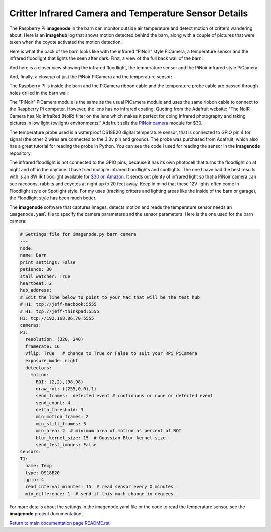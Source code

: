 ======================================================
Critter Infrared Camera and Temperature Sensor Details
======================================================

The Raspberry Pi **imagenode** in the barn can monitor outside air temperature
and detect motion of critters wandering about. Here is an **imagehub** log that
shows motion detected behind the barn, along with a couple of pictures that were
taken when the coyote activated the motion detection.

.. image:: images/coyote-events.png

Here is what the back of the barn looks like with the infrared "PiNoir"
style PiCamera, a temperature sensor and the infrared floodlight that lights the
seen after dark. First, a view of the full back wall of the barn:

.. image:: images/barn-back-wall.jpg

And here is a closer view showing the infrared floodlight, the temperature
sensor and the PiNoir infrared style PiCamera:

.. image:: images/floodlight-cam-sensor.jpg

And, finally, a closeup of just the PiNoir PiCamera and the temperature sensor:

.. image:: images/cam-sensor-closeup.jpg

The Raspberry Pi is inside the barn and the PiCamera ribbon cable and the
temperature probe cable are passed through holes drilled in the barn wall:

.. image:: images/rpi-inside-barn.jpg

The "PiNoir" PiCamera module is the same as the usual PiCamera module and uses
the same ribbon cable to connect to the Raspberry Pi computer. However, the
lens has no infrared coating. 
Quoting from the Adafruit website: "The NoIR Camera has No InfraRed (NoIR) filter
on the lens which makes it perfect for doing Infrared photography and taking
pictures in low light (twilight) environments." Adafruit sells the
`PiNoir camera <https://www.adafruit.com/product/3100>`_ module for $30.

The temperature probe used is a waterproof DS18B20 digital temperature sensor,
that is connected to GPIO pin 4 for signal (the other 2 wires are connected to
the 3.3v pin and ground). The probe was purchased from Adafruit, which also
has a great tutorial for reading the probe in Python. You can see the code I
used for reading the sensor in the **imagenode** repository.

The infrared floodlight is not connected to the GPIO pins, because it has its
own photocell that turns the floodlight on at night and off in the daytime.
I have tried multiple infrared floodlights and spotlights. The one I have had
the best results with is an 8W IR floodlight available for
`$30 on Amazon. <http://a.co/d/3FOUrCT>`_
It sends out plenty of infrared light so that a PiNoir camera can see raccoons,
rabbits and coyotes at night up to 20 feet away. Keep in mind that these 12V
lights often come in Floodlight style or Spotlight style. For my uses (tracking
critters and lighting areas like the inside of the barn or garage), the
Floodlight style has been much better.

The **imagenode** software that captures images, detects motion and reads the
temperature sensor needs an ``imagenode.yaml`` file to specify the camera
parameters and the sensor parameters. Here is the one used for the barn camera:

.. code-block:: yaml

  # Settings file for imagenode.py barn camera
  ---
  node:
  name: Barn
  print_settings: False
  patience: 30
  stall_watcher: True
  heartbeat: 2
  hub_address:
  # Edit the line below to point to your Mac that will be the test hub
  # H1: tcp://jeff-macbook:5555
  # H1: tcp://jeff-thinkpad:5555
  H1: tcp://192.168.86.70:5555
  cameras:
  P1:
    resolution: (320, 240)
    framerate: 16
    vflip: True   # change to True or False to suit your RPi PiCamera
    exposure_mode: night
    detectors:
      motion:
        ROI: (2,2),(98,98)
        draw_roi: ((255,0,0),1)
        send_frames:  detected event # continuous or none or detected event
        send_count: 4
        delta_threshold: 3
        min_motion_frames: 2
        min_still_frames: 5
        min_area: 2  # minimum area of motion as percent of ROI
        blur_kernel_size: 15  # Guassian Blur kernel size
        send_test_images: False
  sensors:
  T1:
    name: Temp
    type: DS18B20
    gpio: 4
    read_interval_minutes: 15  # read sensor every X minutes
    min_difference: 1  # send if this much change in degrees

For more details about the settings in the imagenode.yaml file or the code
to read the temperature sensor, see the **imagenode** project documentation.

`Return to main documentation page README.rst <../README.rst>`_
